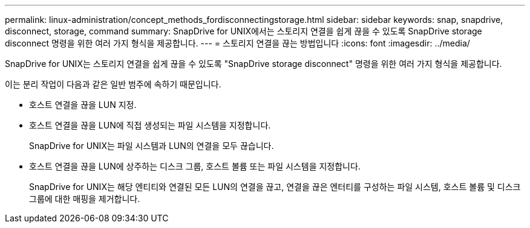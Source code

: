 ---
permalink: linux-administration/concept_methods_fordisconnectingstorage.html 
sidebar: sidebar 
keywords: snap, snapdrive, disconnect, storage, command 
summary: SnapDrive for UNIX에서는 스토리지 연결을 쉽게 끊을 수 있도록 SnapDrive storage disconnect 명령을 위한 여러 가지 형식을 제공합니다. 
---
= 스토리지 연결을 끊는 방법입니다
:icons: font
:imagesdir: ../media/


[role="lead"]
SnapDrive for UNIX는 스토리지 연결을 쉽게 끊을 수 있도록 "SnapDrive storage disconnect" 명령을 위한 여러 가지 형식을 제공합니다.

이는 분리 작업이 다음과 같은 일반 범주에 속하기 때문입니다.

* 호스트 연결을 끊을 LUN 지정.
* 호스트 연결을 끊을 LUN에 직접 생성되는 파일 시스템을 지정합니다.
+
SnapDrive for UNIX는 파일 시스템과 LUN의 연결을 모두 끊습니다.

* 호스트 연결을 끊을 LUN에 상주하는 디스크 그룹, 호스트 볼륨 또는 파일 시스템을 지정합니다.
+
SnapDrive for UNIX는 해당 엔티티와 연결된 모든 LUN의 연결을 끊고, 연결을 끊은 엔터티를 구성하는 파일 시스템, 호스트 볼륨 및 디스크 그룹에 대한 매핑을 제거합니다.


